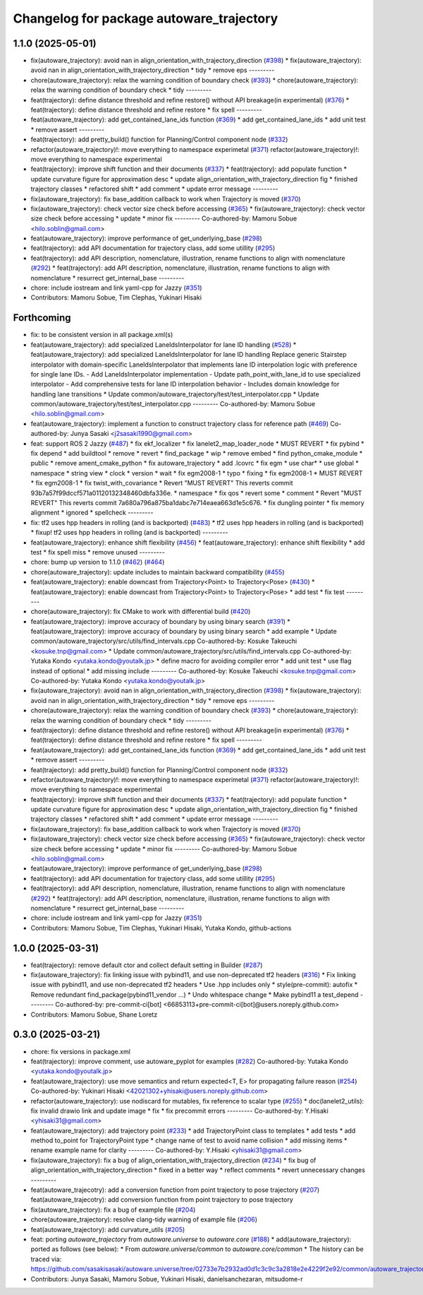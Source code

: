 ^^^^^^^^^^^^^^^^^^^^^^^^^^^^^^^^^^^^^^^^^
Changelog for package autoware_trajectory
^^^^^^^^^^^^^^^^^^^^^^^^^^^^^^^^^^^^^^^^^

1.1.0 (2025-05-01)
------------------
* fix(autoware_trajectory): avoid nan in align_orientation_with_trajectory_direction (`#398 <https://github.com/autowarefoundation/autoware_core/issues/398>`_)
  * fix(autoware_trajectory): avoid nan in align_orientation_with_trajectory_direction
  * tidy
  * remove eps
  ---------
* chore(autoware_trajectory): relax the warning condition of boundary check (`#393 <https://github.com/autowarefoundation/autoware_core/issues/393>`_)
  * chore(autoware_trajectory): relax the warning condition of boundary check
  * tidy
  ---------
* feat(trajectory): define distance threshold and refine restore() without API breakage(in experimental) (`#376 <https://github.com/autowarefoundation/autoware_core/issues/376>`_)
  * feat(trajectory): define distance threshold and refine restore
  * fix spell
  ---------
* feat(autoware_trajectory): add get_contained_lane_ids function (`#369 <https://github.com/autowarefoundation/autoware_core/issues/369>`_)
  * add get_contained_lane_ids
  * add unit test
  * remove assert
  ---------
* feat(trajectory): add pretty_build() function for Planning/Control component node (`#332 <https://github.com/autowarefoundation/autoware_core/issues/332>`_)
* refactor(autoware_trajectory)!: move everything to namespace experimetal (`#371 <https://github.com/autowarefoundation/autoware_core/issues/371>`_)
  refactor(autoware_trajectory)!: move everything to namespace experimental
* feat(trajectory): improve shift function and their documents (`#337 <https://github.com/autowarefoundation/autoware_core/issues/337>`_)
  * feat(trajectory): add populate function
  * update curvature figure for approximation desc
  * update align_orientation_with_trajectory_direction fig
  * finished trajectory classes
  * refactored shift
  * add comment
  * update error message
  ---------
* fix(autoware_trajectory): fix base_addition callback to work when Trajectory is moved (`#370 <https://github.com/autowarefoundation/autoware_core/issues/370>`_)
* fix(autoware_trajectory): check vector size check before accessing (`#365 <https://github.com/autowarefoundation/autoware_core/issues/365>`_)
  * fix(autoware_trajectory): check vector size check before accessing
  * update
  * minor fix
  ---------
  Co-authored-by: Mamoru Sobue <hilo.soblin@gmail.com>
* feat(autoware_trajectory): improve performance of get_underlying_base  (`#298 <https://github.com/autowarefoundation/autoware_core/issues/298>`_)
* feat(trajectory): add API documentation for trajectory class, add some utillity (`#295 <https://github.com/autowarefoundation/autoware_core/issues/295>`_)
* feat(trajectory): add API description, nomenclature, illustration, rename functions to align with nomenclature (`#292 <https://github.com/autowarefoundation/autoware_core/issues/292>`_)
  * feat(trajectory): add API description, nomenclature, illustration, rename functions to align with nomenclature
  * resurrect get_internal_base
  ---------
* chore: include iostream and link yaml-cpp for Jazzy (`#351 <https://github.com/autowarefoundation/autoware_core/issues/351>`_)
* Contributors: Mamoru Sobue, Tim Clephas, Yukinari Hisaki

Forthcoming
-----------
* fix: to be consistent version in all package.xml(s)
* feat(autoware_trajectory): add specialized LaneIdsInterpolator for lane ID handling (`#528 <https://github.com/autowarefoundation/autoware_core/issues/528>`_)
  * feat(autoware_trajectory): add specialized LaneIdsInterpolator for lane ID handling
  Replace generic Stairstep interpolator with domain-specific LaneIdsInterpolator
  that implements lane ID interpolation logic with preference for single lane IDs.
  - Add LaneIdsInterpolator implementation
  - Update path_point_with_lane_id to use specialized interpolator
  - Add comprehensive tests for lane ID interpolation behavior
  - Includes domain knowledge for handling lane transitions
  * Update common/autoware_trajectory/test/test_interpolator.cpp
  * Update common/autoware_trajectory/test/test_interpolator.cpp
  ---------
  Co-authored-by: Mamoru Sobue <hilo.soblin@gmail.com>
* feat(autoware_trajectory): implement a function to construct trajectory class for reference path (`#469 <https://github.com/autowarefoundation/autoware_core/issues/469>`_)
  Co-authored-by: Junya Sasaki <j2sasaki1990@gmail.com>
* feat: support ROS 2 Jazzy (`#487 <https://github.com/autowarefoundation/autoware_core/issues/487>`_)
  * fix ekf_localizer
  * fix lanelet2_map_loader_node
  * MUST REVERT
  * fix pybind
  * fix depend
  * add buildtool
  * remove
  * revert
  * find_package
  * wip
  * remove embed
  * find python_cmake_module
  * public
  * remove ament_cmake_python
  * fix autoware_trajectory
  * add .lcovrc
  * fix egm
  * use char*
  * use global
  * namespace
  * string view
  * clock
  * version
  * wait
  * fix egm2008-1
  * typo
  * fixing
  * fix egm2008-1
  * MUST REVERT
  * fix egm2008-1
  * fix twist_with_covariance
  * Revert "MUST REVERT"
  This reverts commit 93b7a57f99dccf571a01120132348460dbfa336e.
  * namespace
  * fix qos
  * revert some
  * comment
  * Revert "MUST REVERT"
  This reverts commit 7a680a796a875ba1dabc7e714eaea663d1e5c676.
  * fix dungling pointer
  * fix memory alignment
  * ignored
  * spellcheck
  ---------
* fix: tf2 uses hpp headers in rolling (and is backported) (`#483 <https://github.com/autowarefoundation/autoware_core/issues/483>`_)
  * tf2 uses hpp headers in rolling (and is backported)
  * fixup! tf2 uses hpp headers in rolling (and is backported)
  ---------
* feat(autoware_trajectory): enhance shift flexibility (`#456 <https://github.com/autowarefoundation/autoware_core/issues/456>`_)
  * feat(autoware_trajectory): enhance shift flexibility
  * add test
  * fix spell miss
  * remove unused
  ---------
* chore: bump up version to 1.1.0 (`#462 <https://github.com/autowarefoundation/autoware_core/issues/462>`_) (`#464 <https://github.com/autowarefoundation/autoware_core/issues/464>`_)
* chore(autoware_trajectory): update includes to maintain backward compatibility (`#455 <https://github.com/autowarefoundation/autoware_core/issues/455>`_)
* feat(autoware_trajectory): enable downcast from Trajectory<Point> to Trajectory<Pose> (`#430 <https://github.com/autowarefoundation/autoware_core/issues/430>`_)
  * feat(autoware_trajectory): enable downcast from Trajectory<Point> to Trajectory<Pose>
  * add test
  * fix test
  ---------
* chore(autoware_trajectory): fix CMake to work with differential build (`#420 <https://github.com/autowarefoundation/autoware_core/issues/420>`_)
* feat(autoware_trajectory): improve accuracy of boundary by using binary search (`#391 <https://github.com/autowarefoundation/autoware_core/issues/391>`_)
  * feat(autoware_trajectory): improve accuracy of boundary by using binary search
  * add example
  * Update common/autoware_trajectory/src/utils/find_intervals.cpp
  Co-authored-by: Kosuke Takeuchi <kosuke.tnp@gmail.com>
  * Update common/autoware_trajectory/src/utils/find_intervals.cpp
  Co-authored-by: Yutaka Kondo <yutaka.kondo@youtalk.jp>
  * define macro for avoiding compiler error
  * add unit test
  * use flag instead of optional
  * add missing include
  ---------
  Co-authored-by: Kosuke Takeuchi <kosuke.tnp@gmail.com>
  Co-authored-by: Yutaka Kondo <yutaka.kondo@youtalk.jp>
* fix(autoware_trajectory): avoid nan in align_orientation_with_trajectory_direction (`#398 <https://github.com/autowarefoundation/autoware_core/issues/398>`_)
  * fix(autoware_trajectory): avoid nan in align_orientation_with_trajectory_direction
  * tidy
  * remove eps
  ---------
* chore(autoware_trajectory): relax the warning condition of boundary check (`#393 <https://github.com/autowarefoundation/autoware_core/issues/393>`_)
  * chore(autoware_trajectory): relax the warning condition of boundary check
  * tidy
  ---------
* feat(trajectory): define distance threshold and refine restore() without API breakage(in experimental) (`#376 <https://github.com/autowarefoundation/autoware_core/issues/376>`_)
  * feat(trajectory): define distance threshold and refine restore
  * fix spell
  ---------
* feat(autoware_trajectory): add get_contained_lane_ids function (`#369 <https://github.com/autowarefoundation/autoware_core/issues/369>`_)
  * add get_contained_lane_ids
  * add unit test
  * remove assert
  ---------
* feat(trajectory): add pretty_build() function for Planning/Control component node (`#332 <https://github.com/autowarefoundation/autoware_core/issues/332>`_)
* refactor(autoware_trajectory)!: move everything to namespace experimetal (`#371 <https://github.com/autowarefoundation/autoware_core/issues/371>`_)
  refactor(autoware_trajectory)!: move everything to namespace experimental
* feat(trajectory): improve shift function and their documents (`#337 <https://github.com/autowarefoundation/autoware_core/issues/337>`_)
  * feat(trajectory): add populate function
  * update curvature figure for approximation desc
  * update align_orientation_with_trajectory_direction fig
  * finished trajectory classes
  * refactored shift
  * add comment
  * update error message
  ---------
* fix(autoware_trajectory): fix base_addition callback to work when Trajectory is moved (`#370 <https://github.com/autowarefoundation/autoware_core/issues/370>`_)
* fix(autoware_trajectory): check vector size check before accessing (`#365 <https://github.com/autowarefoundation/autoware_core/issues/365>`_)
  * fix(autoware_trajectory): check vector size check before accessing
  * update
  * minor fix
  ---------
  Co-authored-by: Mamoru Sobue <hilo.soblin@gmail.com>
* feat(autoware_trajectory): improve performance of get_underlying_base  (`#298 <https://github.com/autowarefoundation/autoware_core/issues/298>`_)
* feat(trajectory): add API documentation for trajectory class, add some utillity (`#295 <https://github.com/autowarefoundation/autoware_core/issues/295>`_)
* feat(trajectory): add API description, nomenclature, illustration, rename functions to align with nomenclature (`#292 <https://github.com/autowarefoundation/autoware_core/issues/292>`_)
  * feat(trajectory): add API description, nomenclature, illustration, rename functions to align with nomenclature
  * resurrect get_internal_base
  ---------
* chore: include iostream and link yaml-cpp for Jazzy (`#351 <https://github.com/autowarefoundation/autoware_core/issues/351>`_)
* Contributors: Mamoru Sobue, Tim Clephas, Yukinari Hisaki, Yutaka Kondo, github-actions

1.0.0 (2025-03-31)
------------------
* feat(trajectory): remove default ctor and collect default setting in Builder (`#287 <https://github.com/autowarefoundation/autoware_core/issues/287>`_)
* fix(autoware_trajectory): fix linking issue with pybind11, and use non-deprecated tf2 headers (`#316 <https://github.com/autowarefoundation/autoware_core/issues/316>`_)
  * Fix linking issue with pybind11, and use non-deprecated tf2 headers
  * Use .hpp includes only
  * style(pre-commit): autofix
  * Remove redundant find_package(pybind11_vendor ...)
  * Undo whitespace change
  * Make pybind11 a test_depend
  ---------
  Co-authored-by: pre-commit-ci[bot] <66853113+pre-commit-ci[bot]@users.noreply.github.com>
* Contributors: Mamoru Sobue, Shane Loretz

0.3.0 (2025-03-21)
------------------
* chore: fix versions in package.xml
* feat(trajectory): improve comment, use autoware_pyplot for examples (`#282 <https://github.com/autowarefoundation/autoware.core/issues/282>`_)
  Co-authored-by: Yutaka Kondo <yutaka.kondo@youtalk.jp>
* feat(autoware_trajectory): use move semantics and return expected<T, E> for propagating failure reason (`#254 <https://github.com/autowarefoundation/autoware.core/issues/254>`_)
  Co-authored-by: Yukinari Hisaki <42021302+yhisaki@users.noreply.github.com>
* refactor(autoware_trajectory): use nodiscard for mutables, fix reference to scalar type (`#255 <https://github.com/autowarefoundation/autoware.core/issues/255>`_)
  * doc(lanelet2_utils): fix invalid drawio link and update image
  * fix
  * fix precommit errors
  ---------
  Co-authored-by: Y.Hisaki <yhisaki31@gmail.com>
* feat(autoware_trajectory): add trajectory point (`#233 <https://github.com/autowarefoundation/autoware.core/issues/233>`_)
  * add TrajectoryPoint class to templates
  * add tests
  * add method to_point for TrajectoryPoint type
  * change name of test to avoid name collision
  * add missing items
  * rename example name for clarity
  ---------
  Co-authored-by: Y.Hisaki <yhisaki31@gmail.com>
* fix(autoware_trajectory): fix a bug of align_orientation_with_trajectory_direction (`#234 <https://github.com/autowarefoundation/autoware.core/issues/234>`_)
  * fix bug of align_orientation_with_trajectory_direction
  * fixed in a better way
  * reflect comments
  * revert unnecessary changes
  ---------
* feat(autoware_trajecotry): add a conversion function from point trajectory to pose trajectory (`#207 <https://github.com/autowarefoundation/autoware.core/issues/207>`_)
  feat(autoware_trajecotry): add conversion function from point trajectory to pose trajectory
* fix(autoware_trajectory): fix a bug of example file (`#204 <https://github.com/autowarefoundation/autoware.core/issues/204>`_)
* chore(autoware_trajectory): resolve clang-tidy warning of example file (`#206 <https://github.com/autowarefoundation/autoware.core/issues/206>`_)
* feat(autoware_trajectory): add curvature_utils (`#205 <https://github.com/autowarefoundation/autoware.core/issues/205>`_)
* feat: porting `autoware_trajectory` from `autoware.universe` to `autoware.core` (`#188 <https://github.com/autowarefoundation/autoware.core/issues/188>`_)
  * add(autoware_trajectory): ported as follows (see below):
  * From `autoware.universe/common` to `autoware.core/common`
  * The history can be traced via:
  https://github.com/sasakisasaki/autoware.universe/tree/02733e7b2932ad0d1c3c9c3a2818e2e4229f2e92/common/autoware_trajectory
* Contributors: Junya Sasaki, Mamoru Sobue, Yukinari Hisaki, danielsanchezaran, mitsudome-r
